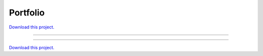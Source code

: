 .. _gallery_portfolio:

Portfolio
_________

`Download this project. </assets/portfolio_optimizer.zip>`_

-------

.. notebook:: None ../../portfolio_optimizer/portfolio.ipynb

-------

`Download this project. </assets/portfolio_optimizer.zip>`_